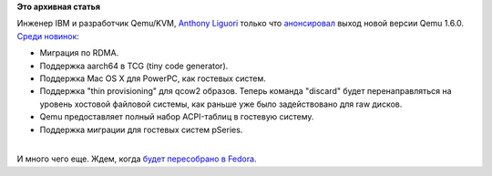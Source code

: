 .. title: Вышел Qemu 1.6
.. slug: Вышел-qemu-16
.. date: 2013-08-16 09:53:45
.. tags:
.. category:
.. link:
.. description:
.. type: text
.. author: Peter Lemenkov

**Это архивная статья**


| Инженер IBM и разработчик Qemu/KVM, `Anthony
  Liguori <http://www.ohloh.net/accounts/aliguori>`__ только что
  `анонсировал <http://thread.gmane.org/gmane.comp.emulators.qemu/228260>`__
  выход новой версии Qemu 1.6.0. `Среди
  новинок <http://wiki.qemu.org/ChangeLog/1.6>`__:

-  Миграция по RDMA.

-  Поддержка aarch64 в TCG (tiny code generator).

-  Поддержка Mac OS X для PowerPC, как гостевых систем.

-  Поддержка "thin provisioning" для qcow2 образов. Теперь команда
   "discard" будет перенаправляться на уровень хостовой файловой
   системы, как раньше уже было задействовано для raw дисков.

-  Qemu предоставляет полный набор ACPI-таблиц в гостевую систему.

-  Поддержка миграции для гостевых систем pSeries.


| 
| И много чего еще. Ждем, когда `будет пересобрано в
  Fedora <http://koji.fedoraproject.org/koji/packageinfo?packageID=3685>`__.

